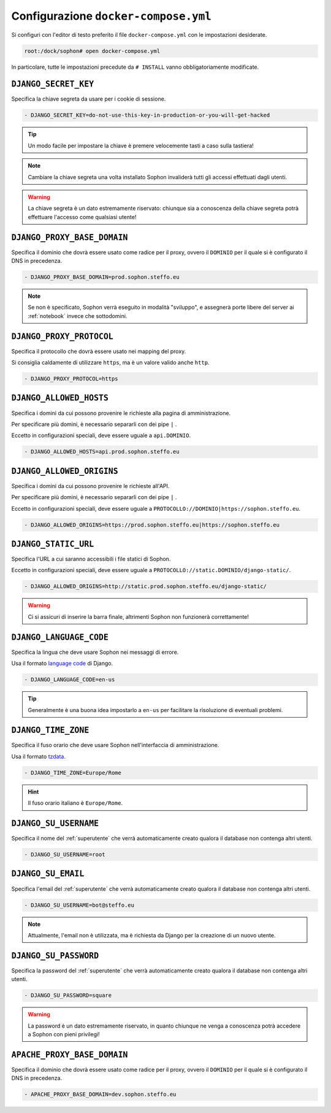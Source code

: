 Configurazione ``docker-compose.yml``
=====================================

Si configuri con l'editor di testo preferito il file ``docker-compose.yml`` con le impostazioni desiderate.

.. code-block:: console

   root:/dock/sophon# open docker-compose.yml

In particolare, tutte le impostazioni precedute da ``# INSTALL`` vanno obbligatoriamente modificate.


``DJANGO_SECRET_KEY``
---------------------

Specifica la chiave segreta da usare per i cookie di sessione.

.. code-block:: yml

   - DJANGO_SECRET_KEY=do-not-use-this-key-in-production-or-you-will-get-hacked

.. tip::

   Un modo facile per impostare la chiave è premere velocemente tasti a caso sulla tastiera!

.. note::

   Cambiare la chiave segreta una volta installato Sophon invaliderà tutti gli accessi effettuati dagli utenti.

.. warning::

   La chiave segreta è un dato estremamente riservato: chiunque sia a conoscenza della chiave segreta potrà effettuare l'accesso come qualsiasi utente!

.. seealso::

   `SECRET_KEY <https://docs.djangoproject.com/en/3.2/ref/settings/#std:setting-SECRET_KEY>`_ nella documentazione di Django.


``DJANGO_PROXY_BASE_DOMAIN``
----------------------------

Specifica il dominio che dovrà essere usato come radice per il proxy, ovvero il ``DOMINIO`` per il quale si è configurato il DNS in precedenza.

.. code-block:: yml

   - DJANGO_PROXY_BASE_DOMAIN=prod.sophon.steffo.eu

.. note::

   Se non è specificato, Sophon verrà eseguito in modalità "sviluppo", e assegnerà porte libere del server ai :ref:`notebook` invece che sottodomini.

.. seealso::

   L'opzione :ref:`\`\`APACHE_PROXY_BASE_DOMAIN\`\`` più avanti in questa guida, che deve coincidere con questo valore.


``DJANGO_PROXY_PROTOCOL``
-------------------------

Specifica il protocollo che dovrà essere usato nei mapping del proxy.

Si consiglia caldamente di utilizzare ``https``, ma è un valore valido anche ``http``.

.. code-block:: yml

   - DJANGO_PROXY_PROTOCOL=https


``DJANGO_ALLOWED_HOSTS``
------------------------

Specifica i domini da cui possono provenire le richieste alla pagina di amministrazione.

Per specificare più domini, è necessario separarli con dei pipe ``|`` .

Eccetto in configurazioni speciali, deve essere uguale a ``api.DOMINIO``.

.. code-block:: yml

   - DJANGO_ALLOWED_HOSTS=api.prod.sophon.steffo.eu

.. seealso::

   `ALLOWED_HOSTS <https://docs.djangoproject.com/en/3.2/ref/settings/#allowed-hosts>`_ nella documentazione di Django


``DJANGO_ALLOWED_ORIGINS``
--------------------------

Specifica i domini da cui possono provenire le richieste all'API.

Per specificare più domini, è necessario separarli con dei pipe ``|`` .

Eccetto in configurazioni speciali, deve essere uguale a ``PROTOCOLLO://DOMINIO|https://sophon.steffo.eu``.

.. code-block:: yml

   - DJANGO_ALLOWED_ORIGINS=https://prod.sophon.steffo.eu|https://sophon.steffo.eu

.. seealso::

   `Access-Control-Allow-Origin <https://developer.mozilla.org/en-US/docs/Web/HTTP/Headers/Access-Control-Allow-Origin>`_ su MDN


``DJANGO_STATIC_URL``
---------------------

Specifica l'URL a cui saranno accessibili i file statici di Sophon.

Eccetto in configurazioni speciali, deve essere uguale a ``PROTOCOLLO://static.DOMINIO/django-static/``.

.. code-block:: yml

   - DJANGO_ALLOWED_ORIGINS=http://static.prod.sophon.steffo.eu/django-static/

.. warning::

   Ci si assicuri di inserire la barra finale, altrimenti Sophon non funzionerà correttamente!

.. seealso::

   `STATIC_URL <https://docs.djangoproject.com/en/3.2/ref/settings/#std:setting-STATIC_URL>`_ nella documentazione di Django


``DJANGO_LANGUAGE_CODE``
------------------------

Specifica la lingua che deve usare Sophon nei messaggi di errore.

Usa il formato `language code`_ di Django.

.. code-block:: yml

   - DJANGO_LANGUAGE_CODE=en-us

.. tip::

   Generalmente è una buona idea impostarlo a ``en-us`` per facilitare la risoluzione di eventuali problemi.

.. seealso::

   `LANGUAGE_CODE <https://docs.djangoproject.com/en/3.2/ref/settings/#language-code>`_ nella documentazione di Django

.. _language code: https://docs.djangoproject.com/en/3.2/topics/i18n/#term-language-code


``DJANGO_TIME_ZONE``
--------------------

Specifica il fuso orario che deve usare Sophon nell'interfaccia di amministrazione.

Usa il formato `tzdata`_.

.. code-block:: yml

   - DJANGO_TIME_ZONE=Europe/Rome

.. hint::

   Il fuso orario italiano è ``Europe/Rome``.

.. _tzdata: https://en.wikipedia.org/wiki/List_of_tz_database_time_zones


``DJANGO_SU_USERNAME``
----------------------

Specifica il nome del :ref:`superutente` che verrà automaticamente creato qualora il database non contenga altri utenti.

.. code-block:: yml

   - DJANGO_SU_USERNAME=root


``DJANGO_SU_EMAIL``
-------------------

Specifica l'email del :ref:`superutente` che verrà automaticamente creato qualora il database non contenga altri utenti.

.. code-block:: yml

   - DJANGO_SU_USERNAME=bot@steffo.eu

.. note::

   Attualmente, l'email non è utilizzata, ma è richiesta da Django per la creazione di un nuovo utente.


``DJANGO_SU_PASSWORD``
----------------------

Specifica la password del :ref:`superutente` che verrà automaticamente creato qualora il database non contenga altri utenti.

.. code-block:: yml

   - DJANGO_SU_PASSWORD=square

.. warning::

   La password è un dato estremamente riservato, in quanto chiunque ne venga a conoscenza potrà accedere a Sophon con pieni privilegi!


``APACHE_PROXY_BASE_DOMAIN``
----------------------------

Specifica il dominio che dovrà essere usato come radice per il proxy, ovvero il ``DOMINIO`` per il quale si è configurato il DNS in precedenza.

.. code-block:: yml

   - APACHE_PROXY_BASE_DOMAIN=dev.sophon.steffo.eu

.. seealso::

   L'opzione :ref:`\`\`DJANGO_PROXY_BASE_DOMAIN\`\`` più indietro in questa guida, che deve coincidere con questo valore.